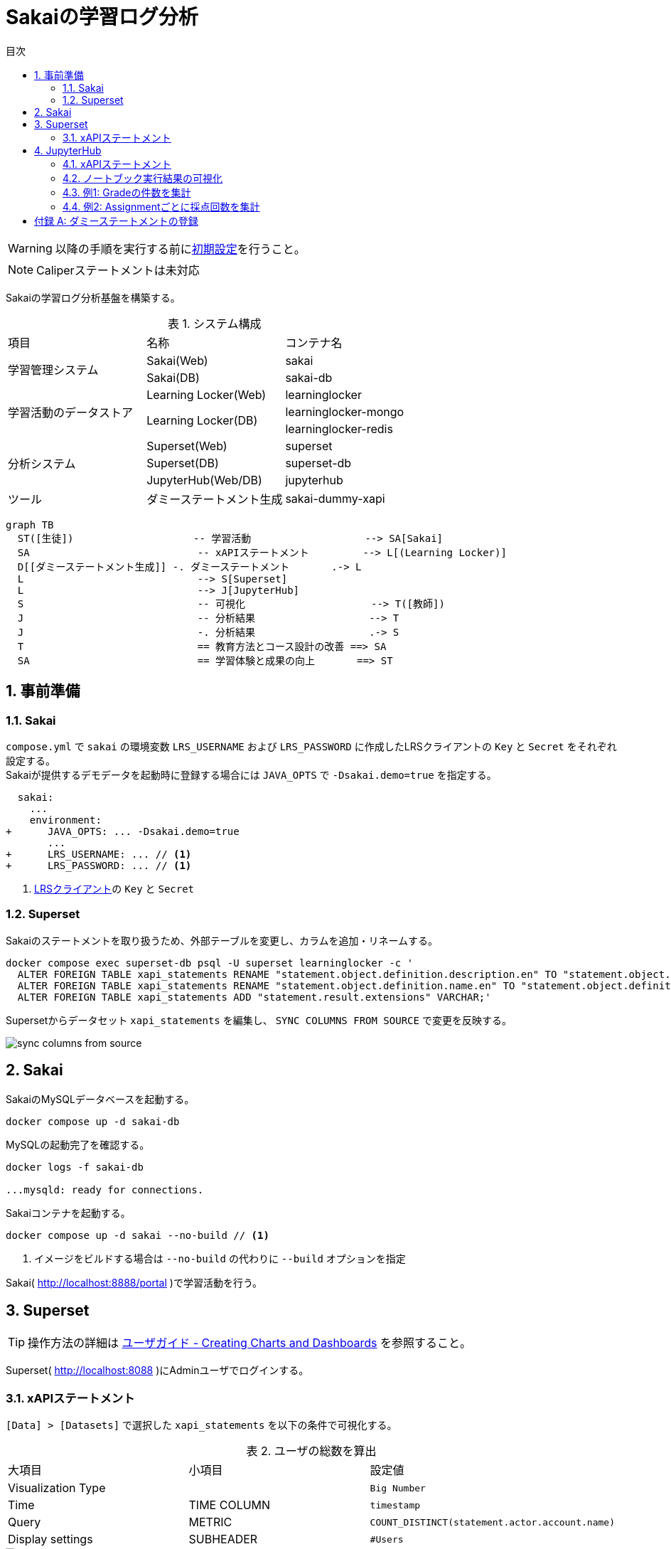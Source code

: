 :encoding: utf-8
:lang: ja
:source-highlighter: rouge
:doctype: book
:version-label:
:chapter-label:
:toc:
:toc-title: 目次
:figure-caption: 図
:table-caption: 表
:example-caption: 例
:appendix-caption: 付録
:toclevels: 2
:pagenums:
:sectnums:
:imagesdir: images
:icons: font
ifdef::env-github[]
:tip-caption: :bulb:
:note-caption: :information_source:
:important-caption: :heavy_exclamation_mark:
:caution-caption: :fire:
:warning-caption: :warning:
endif::[]

= Sakaiの学習ログ分析

WARNING: 以降の手順を実行する前にxref:../README.adoc#init[初期設定]を行うこと。

NOTE: Caliperステートメントは未対応

Sakaiの学習ログ分析基盤を構築する。

.システム構成
|===
   |項目                  |名称                          |コンテナ名
.2+|学習管理システム      |Sakai(Web)                    |sakai
                          |Sakai(DB)                     |sakai-db
.3+|学習活動のデータストア|Learning Locker(Web)          |learninglocker
                       .2+|Learning Locker(DB)           |learninglocker-mongo
                                                         |learninglocker-redis
.3+|分析システム          |Superset(Web)                 |superset
                          |Superset(DB)                  |superset-db
                          |JupyterHub(Web/DB)            |jupyterhub
   |ツール                |ダミーステートメント生成      |sakai-dummy-xapi
|===

[source, mermaid]
----
graph TB
  ST([生徒])                    -- 学習活動                   --> SA[Sakai]
  SA                            -- xAPIステートメント         --> L[(Learning Locker)]
  D[[ダミーステートメント生成]] -. ダミーステートメント       .-> L
  L                             --> S[Superset]
  L                             --> J[JupyterHub]
  S                             -- 可視化                     --> T([教師])
  J                             -- 分析結果                   --> T
  J                             -. 分析結果                   .-> S
  T                             == 教育方法とコース設計の改善 ==> SA
  SA                            == 学習体験と成果の向上       ==> ST
----

== 事前準備
=== Sakai
`compose.yml` で `sakai` の環境変数 `LRS_USERNAME` および `LRS_PASSWORD` に作成したLRSクライアントの `Key` と `Secret` をそれぞれ設定する。 +
Sakaiが提供するデモデータを起動時に登録する場合には `JAVA_OPTS` で `-Dsakai.demo=true` を指定する。

[[source, diff]]
----
  sakai:
    ...
    environment:
+      JAVA_OPTS: ... -Dsakai.demo=true
       ...
+      LRS_USERNAME: ... // <1>
+      LRS_PASSWORD: ... // <1>
----
<1> xref:../README.adoc#learninglocker_client_settings[LRSクライアント]の `Key` と `Secret`

=== Superset
Sakaiのステートメントを取り扱うため、外部テーブルを変更し、カラムを追加・リネームする。

----
docker compose exec superset-db psql -U superset learninglocker -c '
  ALTER FOREIGN TABLE xapi_statements RENAME "statement.object.definition.description.en" TO "statement.object.definition.description.en-US";
  ALTER FOREIGN TABLE xapi_statements RENAME "statement.object.definition.name.en" TO "statement.object.definition.name.en-US";
  ALTER FOREIGN TABLE xapi_statements ADD "statement.result.extensions" VARCHAR;'
----

Supersetからデータセット `xapi_statements` を編集し、 `SYNC COLUMNS FROM SOURCE` で変更を反映する。

image::sync-columns-from-source.png[align=center]

== Sakai
SakaiのMySQLデータベースを起動する。

----
docker compose up -d sakai-db
----

MySQLの起動完了を確認する。

----
docker logs -f sakai-db

...mysqld: ready for connections.
----

Sakaiコンテナを起動する。

----
docker compose up -d sakai --no-build // <1>
----
<1> イメージをビルドする場合は `--no-build` の代わりに `--build` オプションを指定

Sakai( http://localhost:8888/portal )で学習活動を行う。

== Superset
TIP: 操作方法の詳細は https://superset.apache.org/docs/creating-charts-dashboards/creating-your-first-dashboard[ユーザガイド - Creating Charts and Dashboards] を参照すること。

Superset( http://localhost:8088 )にAdminユーザでログインする。

=== xAPIステートメント
`[Data] > [Datasets]` で選択した `xapi_statements` を以下の条件で可視化する。

.ユーザの総数を算出
[cols="30%,30%,40%"]
|===
   |大項目               |小項目             |設定値
 2+|Visualization Type                       |`Big Number`
   |Time                 |TIME COLUMN        |`timestamp`
   |Query                |METRIC             |`COUNT_DISTINCT(statement.actor.account.name)`
   |Display settings     |SUBHEADER          |`#Users`
|===

image::users.png[align=center]

.日毎のログイン回数を棒グラフで可視化
[cols="30%,30%,40%"]
|===
   |大項目               |小項目             |設定値
 2+|Visualization Type                       |`Time series Bar Chart`
.2+|Time                 |TIME COLUMN        |`timestamp`
                         |TIME GRAIN         |`Day`
.2+|Query                |METRICS            |`COUNT(*)`
                         |FILTERS            |`statement.object.definition.type LIKE 'http://adlnet.gov/expapi/activities/session-started'`
|===

image::logins-per-day.png[align=center]

.特定期間のログイン回数を1時間単位でカウント
[cols="30%,30%,40%"]
|===
   |大項目               |小項目             |設定値
 2+|Visualization Type                       |`Time series Bar Chart`
.3+|Time                 |TIME COLUMN        |`timestamp`
                         |TIME GRAIN         |`Hour`
                         |TIME RANGE         |`2021-04-01 ≦ col < 2021-08-01`
.2+|Query                |METRICS            |`COUNT(*)`
                         |FILTERS            |`statement.object.definition.type LIKE 'http://adlnet.gov/expapi/activities/session-started'`
|===

image::logins-per-hour-during-specific-period.png[align=center]

.週毎の各ユーザ数を積み上げて可視化
[cols="30%,30%,40%"]
|===
   |大項目               |小項目             |設定値
 2+|Visualization Type                       |`Area Chart`
.2+|Time                 |TIME COLUMN        |`timestamp`
                         |TIME GRAIN         |`Week`
.2+|Query                |METRICS            |`COUNT(*)`
                         |DIMENSIONS         |`statement.actor.account.name`
|===

image::stacked-users.png[align=center]

.カレンダーヒートマップでアクセス集中度を可視化
[cols="30%,30%,40%"]
|===
   |大項目               |小項目             |設定値
 2+|Visualization Type                       |`Calendar Heatmap`
.2+|Time                 |TIME COLUMN        |`timestamp`
                         |TIME RANGE         |`2021-04-01 ≦ col < 2021-10-01`
.3+|Query                |DOMAIN             |`month`
                         |SUBDOMAIN          |`hour`
                         |METRICS            |`COUNT(*)`
|===

image::calendar-heatmap.png[align=center]

.ユーザ操作（ログインなど）毎の件数を円グラフで可視化
[cols="30%,30%,40%"]
|===
   |大項目               |小項目             |設定値
 2+|Visualization Type                       |`Pie Chart`
   |Time                 |TIME COLUMN        |`timestamp`
.2+|Query                |DIMENSIONS         |`statement.object.definition.type`
                         |METRICS            |`COUNT(*)`
|===

image::object-types.png[align=center]

.Tests & QuizzesにおけるAssessment提出時の点数を箱ひげ図でユーザごとに可視化
[cols="30%,30%,40%"]
|===
   |大項目               |小項目             |設定値
 2+|Visualization Type                       |`Box Plot`
   |Time                 |Time Column        |`timestamp`
.3+|Query                |METRICS            |`MAX(statement.result.score.raw)`
                         |FILTERS            |`statement.object.definition.type LIKE 'http://adlnet.gov/expapi/activities/received-grade-assessment'`
                         |DIMENSIONS         |`statement.actor.account.name`
|===

image::assessment-score.png[align=center]

== JupyterHub
分析に使用するノートブックを読み込むため、コンテナを再起動する。

----
docker compose up -d jupyterhub --no-build
----

JupyterHub( http://localhost:8001 )に `jupyter` ユーザ（パスワード: `jupyter` ）でログインする。

=== xAPIステートメント
以下の処理を行うlink:notebooks/analyze-xapi-statements.ipynb[analyze-xapi-statements.ipynb]にノートブックの利用例を示す。 +
詳細はノートブック内の説明を参照すること。

* Learning LockerのAggregation APIを使用したステートメントの取得
* Seabornを使用した集計結果の可視化
* Assignmentsの採点（ `asn.grade.submission` ）をより詳細にSupersetで可視化するためのステートメント加工
  ** 分析対象項目の絞り込み
  ** Grade ScaleがLetter Grade、Pass or Fail、またはCheckmarkである場合の評点（A+、Pass、Checkedなど）の抽出
  ** 採点されたAssignmentの名前を項目化
* Supersetへのノートブック実行結果の登録

=== ノートブック実行結果の可視化
Supersetの `[Data] > [Datasets]` から登録したデータセットにアクセスする。

=== 例1: Gradeの件数を集計
ノートブックで追加した項目 `result.extensions.classification.definition.name.en-US` の件数を円グラフで描画する。

[cols="30%,30%,40%"]
|===
   |大項目               |小項目             |設定値
 2+|Visualization Type                       |`Pie Chart`
   |Time                 |TIME COLUMN        |`timestamp`
.3+|Query                |DIMENSIONS         |`result.extensions.classification.definition.name.en-US`
                         |METRICS            |`COUNT(*)`
												 |FILTERS            |`result.extensions.classification.definition.name.en-US IS NOT NULL`
|===

image::grade-class.png[align=center]

=== 例2: Assignmentごとに採点回数を集計
ノートブックで追加した項目 `received_grade_assignment_name` の件数を円グラフで描画する。

[cols="30%,30%,40%"]
|===
   |大項目               |小項目             |設定値
   |Visualization Type   |-                  |`Pie Chart`
   |Time                 |TIME COLUMN        |`timestamp`
.3+|Query                |DIMENSIONS         |`received_grade_assignment_name`
                         |METRICS            |`COUNT(*)`
												 |FILTERS            |`received_grade_assignment_name IS NOT NULL`
|===

image::graded-assignments.png[align=center]

[appendix]
== ダミーステートメントの登録
ステートメントの可視化・分析を例示・動作確認する目的において、
Sakaiで実際に操作することなく、 link:STATEMENT_SPEC.adoc[仕様]に則したダミーステートメントを生成するサービス `sakai-dummy-xapi` を提供する。

`compose.yaml` の `sakai-dummy-xapi` で以下に示す環境変数を編集し、ダミーステートメントの生成方法およびステートメントを保存するLRSに関する情報を設定する。

[source, yml]
----
sakai-dummy-xapi:
  ...
  environment:
    TZ: Asia/Tokyo
    STATEMENT_NUM: 300 // <1>
    TIMESTAMP_MIN: "2021-04-01T00:00:00+00:00" // <2>
    TIMESTAMP_MAX: "2021-10-01T00:00:00+00:00" // <3>
    LRS_URL: http://learninglocker:8081/data/xAPI/
    LRS_USERNAME: ... // <4>
    LRS_PASSWORD: ... // <4>
----
<1> 登録するダミーステートメントの数
<2> ステートメントに設定するタイムスタンプの最小値
<3> ステートメントに設定するタイムスタンプの最大値
<4> xref:../README.adoc#learninglocker_client_settings[LRSクライアント]の `Key` と `Secret`

次のコマンドを実行し、LRSにステートメントを登録する。

----
docker compose up -d sakai-dummy-xapi --no-build
docker compose exec sakai-dummy-xapi npm start
----
